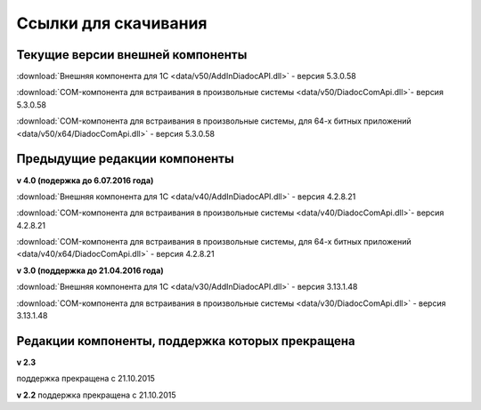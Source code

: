 ﻿Ссылки для скачивания
=====================

Текущие версии внешней компоненты
--------------------------------------

:download:`Внешняя компонента для 1С <data/v50/AddInDiadocAPI.dll>` - версия 5.3.0.58

:download:`COM-компонента для встраивания в произвольные системы <data/v50/DiadocComApi.dll>`- версия 5.3.0.58

:download:`COM-компонента для встраивания в произвольные системы, для 64-х битных приложений <data/v50/x64/DiadocComApi.dll>` - версия 5.3.0.58


Предыдущие редакции компоненты
----------------------------------

**v 4.0 (подержка до 6.07.2016 года)**

:download:`Внешняя компонента для 1С <data/v40/AddInDiadocAPI.dll>` - версия 4.2.8.21 

:download:`COM-компонента для встраивания в произвольные системы <data/v40/DiadocComApi.dll>`- версия 4.2.8.21

:download:`COM-компонента для встраивания в произвольные системы, для 64-х битных приложений <data/v40/x64/DiadocComApi.dll>` - версия 4.2.8.21

**v 3.0 (поддержка до 21.04.2016 года)**

:download:`Внешняя компонента для 1С <data/v30/AddInDiadocAPI.dll>` - версия 3.13.1.48

:download:`COM-компонента для встраивания в произвольные системы <data/v30/DiadocComApi.dll>` - версия 3.13.1.48


Редакции компоненты, поддержка которых прекращена
--------------------------------------------------------------------

**v 2.3**

поддержка прекращена с 21.10.2015 

**v 2.2**
поддержка прекращена с  21.10.2015 

